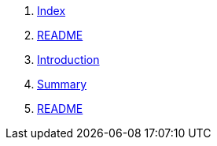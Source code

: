. link:index.html[Index]
. link:README.html[README]
. link:vi/README.html[Introduction]
. link:vi/SUMMARY.html[Summary]
. link:vi/thing_01/README.html[README]